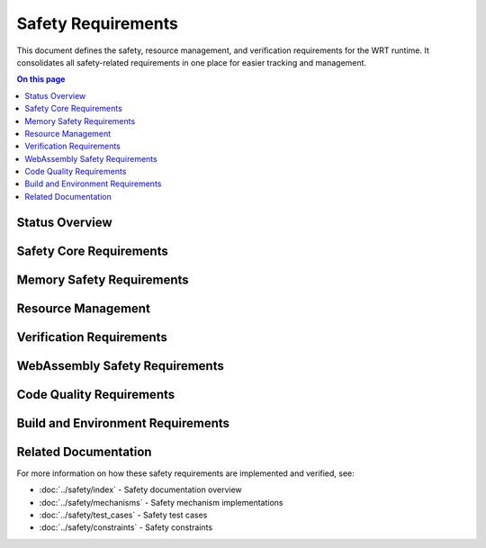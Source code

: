 ===================
Safety Requirements
===================

.. image:: ../_static/icons/safety_features.svg
   :width: 64px
   :align: right
   :alt: Safety Features Icon

This document defines the safety, resource management, and verification requirements for the WRT runtime. It consolidates all safety-related requirements in one place for easier tracking and management.

.. contents:: On this page
   :local:
   :depth: 2

Status Overview
---------------

.. commenting out needpie directives until they can be fixed
..
.. .. needpie::
..    :labels: Active, Implemented, Not Started
..    :filter: id =~ "REQ_SAFETY_.*" and status != "removed"

Safety Core Requirements
------------------------

.. commenting out needfilter directives until they can be fixed
..
.. .. needfilter::
..    :filter: id =~ "REQ_SAFETY_.*"
..    :style: table
..    :columns: id, title, status

Memory Safety Requirements
--------------------------

.. commenting out needfilter directives until they can be fixed
..
.. .. needfilter::
..    :filter: id =~ "REQ_MEM_SAFETY_.*"
..    :style: table
..    :columns: id, title, status

Resource Management
-------------------

.. commenting out needfilter directives until they can be fixed
..
.. .. needfilter::
..    :filter: id =~ "REQ_RESOURCE_.*"
..    :style: table
..    :columns: id, title, status

Verification Requirements
-------------------------

.. commenting out needfilter directives until they can be fixed
..
.. .. needfilter::
..    :filter: id =~ "REQ_VERIFY_.*"
..    :style: table
..    :columns: id, title, status

WebAssembly Safety Requirements
-------------------------------

.. commenting out needfilter directives until they can be fixed
..
.. .. needfilter::
..    :filter: id =~ "REQ_WASM_.*"
..    :style: table
..    :columns: id, title, status

Code Quality Requirements
-------------------------

.. commenting out needfilter directives until they can be fixed
..
.. .. needfilter::
..    :filter: id =~ "REQ_CODE_QUALITY_.*"
..    :style: table
..    :columns: id, title, status

Build and Environment Requirements
----------------------------------

.. commenting out needfilter directives until they can be fixed
..
.. .. needfilter::
..    :filter: id =~ "REQ_BUILD_.*|REQ_ENV_.*|REQ_INSTALL_.*"
..    :style: table
..    :columns: id, title, status

Related Documentation
---------------------

For more information on how these safety requirements are implemented and verified, see:

* :doc:`../safety/index` - Safety documentation overview
* :doc:`../safety/mechanisms` - Safety mechanism implementations
* :doc:`../safety/test_cases` - Safety test cases
* :doc:`../safety/constraints` - Safety constraints 